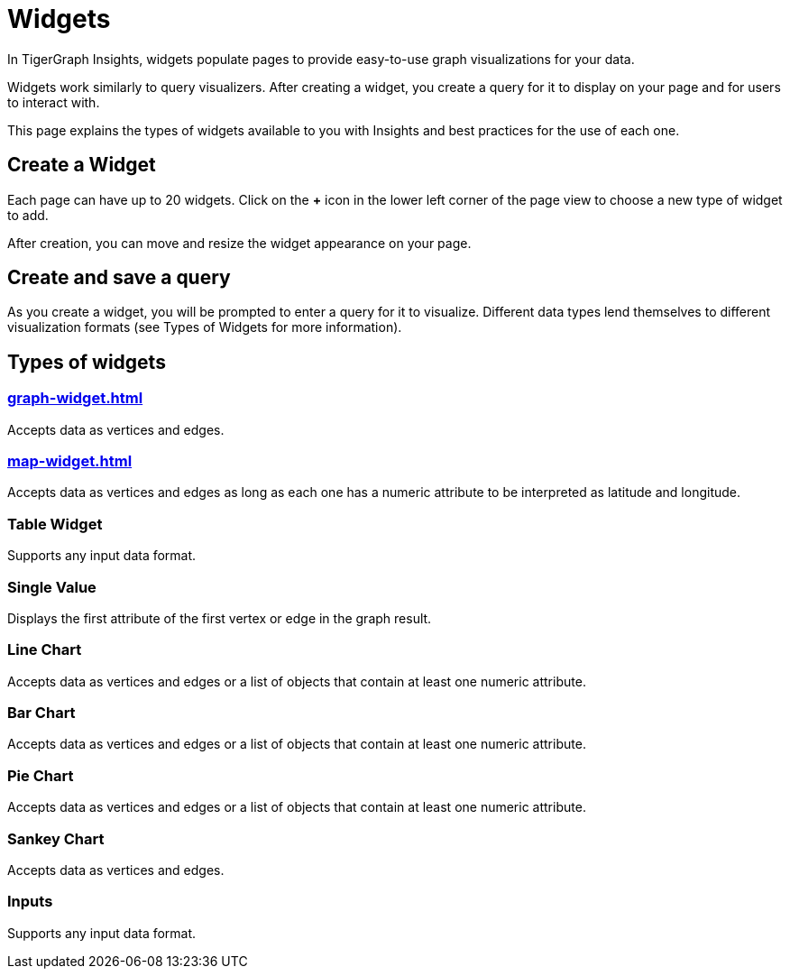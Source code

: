 = Widgets
:experimental:

In TigerGraph Insights, widgets populate pages to provide easy-to-use graph visualizations for your data.

Widgets work similarly to query visualizers. 
After creating a widget, you create a query for it to display on your page and for users to interact with.

This page explains the types of widgets available to you with Insights and best practices for the use of each one.

== Create a Widget

Each page can have up to 20 widgets. Click on the btn:[+] icon in the lower left corner of the page view to choose a new type of widget to add.

After creation, you can move and resize the widget appearance on your page.

== Create and save a query

As you create a widget, you will be prompted to enter a query for it to visualize.
Different data types lend themselves to different visualization formats (see Types of Widgets for more information).


== Types of widgets

=== xref:graph-widget.adoc[]

Accepts data as vertices and edges.

=== xref:map-widget.adoc[]

Accepts data as vertices and edges as long as each one has a numeric attribute to be interpreted as latitude and longitude.

=== Table Widget

Supports any input data format.

=== Single Value

Displays the first attribute of the first vertex or edge in the graph result.

=== Line Chart

Accepts data as vertices and edges or a list of objects that contain at least one numeric attribute.

=== Bar Chart

Accepts data as vertices and edges or a list of objects that contain at least one numeric attribute.

=== Pie Chart

Accepts data as vertices and edges or a list of objects that contain at least one numeric attribute.

=== Sankey Chart

Accepts data as vertices and edges.

=== Inputs

Supports any input data format.